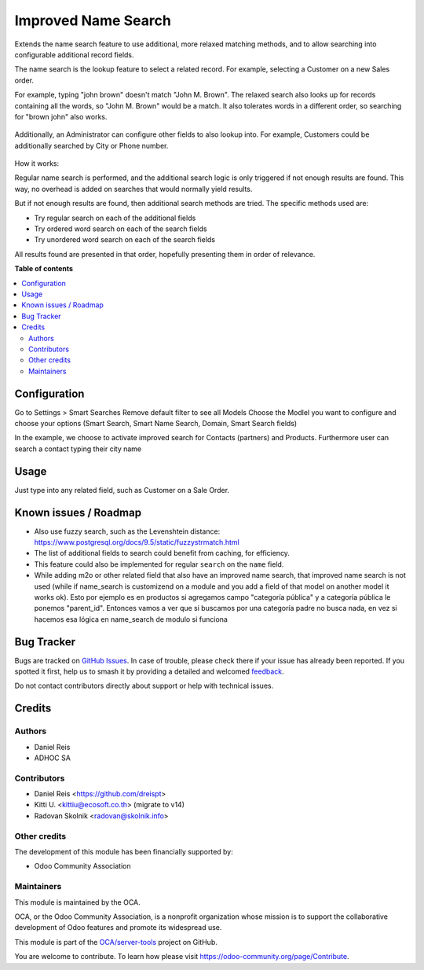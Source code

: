 ====================
Improved Name Search
====================

.. 
   !!!!!!!!!!!!!!!!!!!!!!!!!!!!!!!!!!!!!!!!!!!!!!!!!!!!
   !! This file is generated by oca-gen-addon-readme !!
   !! changes will be overwritten.                   !!
   !!!!!!!!!!!!!!!!!!!!!!!!!!!!!!!!!!!!!!!!!!!!!!!!!!!!
   !! source digest: sha256:5527c4c2ccf479b110e1932003e728cba146a25044782418a2bf015f00a548bd
   !!!!!!!!!!!!!!!!!!!!!!!!!!!!!!!!!!!!!!!!!!!!!!!!!!!!

.. |badge1| image:: https://img.shields.io/badge/maturity-Beta-yellow.png
    :target: https://odoo-community.org/page/development-status
    :alt: Beta
.. |badge2| image:: https://img.shields.io/badge/licence-AGPL--3-blue.png
    :target: http://www.gnu.org/licenses/agpl-3.0-standalone.html
    :alt: License: AGPL-3
.. |badge3| image:: https://img.shields.io/badge/github-OCA%2Fserver--tools-lightgray.png?logo=github
    :target: https://github.com/OCA/server-tools/tree/16.0/base_name_search_improved
    :alt: OCA/server-tools
.. |badge4| image:: https://img.shields.io/badge/weblate-Translate%20me-F47D42.png
    :target: https://translation.odoo-community.org/projects/server-tools-16-0/server-tools-16-0-base_name_search_improved
    :alt: Translate me on Weblate
.. |badge5| image:: https://img.shields.io/badge/runboat-Try%20me-875A7B.png
    :target: https://runboat.odoo-community.org/builds?repo=OCA/server-tools&target_branch=16.0
    :alt: Try me on Runboat

|badge1| |badge2| |badge3| |badge4| |badge5|

Extends the name search feature to use additional, more relaxed
matching methods, and to allow searching into configurable additional
record fields.

The name search is the lookup feature to select a related record.
For example, selecting a Customer on a new Sales order.

For example, typing "john brown" doesn't match "John M. Brown".
The relaxed search also looks up for records containing all the words,
so "John M. Brown" would be a match.
It also tolerates words in a different order, so searching
for "brown john" also works.

.. figure:: https://raw.githubusercontent.com/OCA/server-tools/16.0/base_name_search_improved/images/image0.png

Additionally, an Administrator can configure other fields to also lookup into.
For example, Customers could be additionally searched by City or Phone number.

.. figure:: https://raw.githubusercontent.com/OCA/server-tools/16.0/base_name_search_improved/images/image2.png

How it works:

Regular name search is performed, and the additional search logic is only
triggered if not enough results are found.
This way, no overhead is added on searches that would normally yield results.

But if not enough results are found, then additional search methods are tried.
The specific methods used are:

- Try regular search on each of the additional fields
- Try ordered word search on each of the search fields
- Try unordered word search on each of the search fields

All results found are presented in that order,
hopefully presenting them in order of relevance.

**Table of contents**

.. contents::
   :local:

Configuration
=============

Go to Settings > Smart Searches
Remove default filter to see all Models
Choose the Modlel you want to configure and choose your options (Smart Search,
Smart Name Search, Domain, Smart Search fields)

In the example, we choose to activate improved search for Contacts (partners) and
Products. Furthermore user can search a contact typing their city name

.. figure:: https://raw.githubusercontent.com/OCA/server-tools/16.0/base_name_search_improved/images/image1.png
   :alt: Name Search Fields
   :width: 600 px

Usage
=====

Just type into any related field, such as Customer on a Sale Order.

Known issues / Roadmap
======================

* Also use fuzzy search, such as the Levenshtein distance:
  https://www.postgresql.org/docs/9.5/static/fuzzystrmatch.html
* The list of additional fields to search could benefit from caching, for efficiency.
* This feature could also be implemented for regular ``search`` on the ``name`` field.
* While adding m2o or other related field that also have an improved name search, that improved name search is not used (while if name_search is customizend on a module and you add a field of that model on another model it works ok). Esto por ejemplo es en productos si agregamos campo "categoría pública" y a categoría pública le ponemos "parent_id". Entonces vamos a ver que si buscamos por una categoría padre no busca nada, en vez si hacemos esa lógica en name_search de modulo si funciona

Bug Tracker
===========

Bugs are tracked on `GitHub Issues <https://github.com/OCA/server-tools/issues>`_.
In case of trouble, please check there if your issue has already been reported.
If you spotted it first, help us to smash it by providing a detailed and welcomed
`feedback <https://github.com/OCA/server-tools/issues/new?body=module:%20base_name_search_improved%0Aversion:%2016.0%0A%0A**Steps%20to%20reproduce**%0A-%20...%0A%0A**Current%20behavior**%0A%0A**Expected%20behavior**>`_.

Do not contact contributors directly about support or help with technical issues.

Credits
=======

Authors
~~~~~~~

* Daniel Reis
* ADHOC SA

Contributors
~~~~~~~~~~~~

* Daniel Reis <https://github.com/dreispt>
* Kitti U. <kittiu@ecosoft.co.th> (migrate to v14)
* Radovan Skolnik <radovan@skolnik.info>

Other credits
~~~~~~~~~~~~~

The development of this module has been financially supported by:

* Odoo Community Association

Maintainers
~~~~~~~~~~~

This module is maintained by the OCA.

.. image:: https://odoo-community.org/logo.png
   :alt: Odoo Community Association
   :target: https://odoo-community.org

OCA, or the Odoo Community Association, is a nonprofit organization whose
mission is to support the collaborative development of Odoo features and
promote its widespread use.

This module is part of the `OCA/server-tools <https://github.com/OCA/server-tools/tree/16.0/base_name_search_improved>`_ project on GitHub.

You are welcome to contribute. To learn how please visit https://odoo-community.org/page/Contribute.

